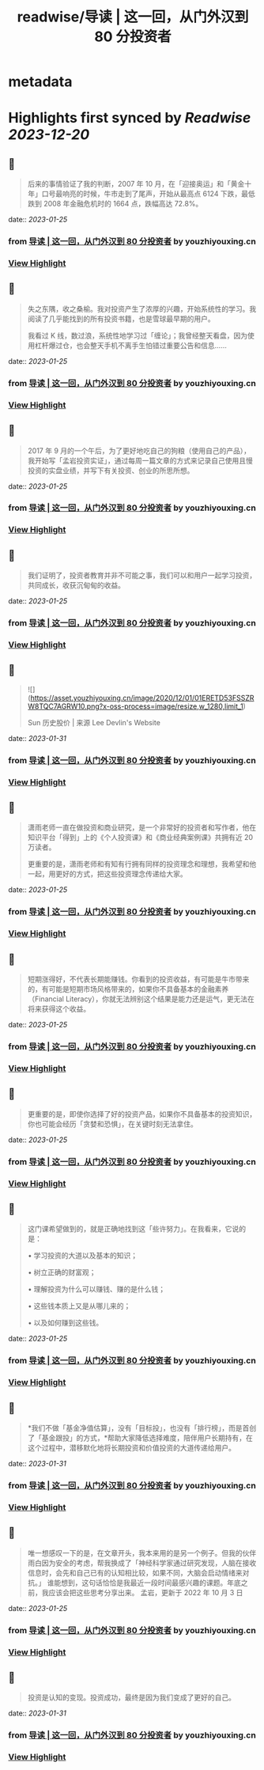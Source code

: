 :PROPERTIES:
:title: readwise/导读 | 这一回，从门外汉到 80 分投资者
:END:


* metadata
:PROPERTIES:
:author: [[youzhiyouxing.cn]]
:full-title: "导读 | 这一回，从门外汉到 80 分投资者"
:category: [[articles]]
:url: https://youzhiyouxing.cn/n/materials/181
:image-url: https://readwise-assets.s3.amazonaws.com/static/images/article3.5c705a01b476.png
:END:

* Highlights first synced by [[Readwise]] [[2023-12-20]]
** 📌
#+BEGIN_QUOTE
后来的事情验证了我的判断，2007 年 10 月，在「迎接奥运」和「黄金十年」口号最响亮的时候，牛市走到了尾声，开始从最高点 6124 下跌，最低跌到 2008 年金融危机时的 1664 点，跌幅高达 72.8%。 
#+END_QUOTE
    date:: [[2023-01-25]]
*** from _导读 | 这一回，从门外汉到 80 分投资者_ by youzhiyouxing.cn
*** [[https://read.readwise.io/read/01gqjgy3bxzf812vdjjav0fd66][View Highlight]]
** 📌
#+BEGIN_QUOTE
失之东隅，收之桑榆。我对投资产生了浓厚的兴趣，开始系统性的学习。我阅读了几乎能找到的所有投资书籍，也是雪球最早期的用户。

我看过 K 线，数过浪，系统性地学习过「缠论」；我曾经整天看盘，因为使用杠杆爆过仓，也会整天手机不离手生怕错过重要公告和信息…… 
#+END_QUOTE
    date:: [[2023-01-25]]
*** from _导读 | 这一回，从门外汉到 80 分投资者_ by youzhiyouxing.cn
*** [[https://read.readwise.io/read/01gqjgyvg4m9cwzqqq8smyz59m][View Highlight]]
** 📌
#+BEGIN_QUOTE
2017 年 9 月的一个午后，为了更好地吃自己的狗粮（使用自己的产品），我开始写「孟岩投资实证」，通过每周一篇文章的方式来记录自己使用且慢投资的实盘业绩，并写下有关投资、创业的所思所想。 
#+END_QUOTE
    date:: [[2023-01-25]]
*** from _导读 | 这一回，从门外汉到 80 分投资者_ by youzhiyouxing.cn
*** [[https://read.readwise.io/read/01gqjgzpdetcp1m1w23vdf1njb][View Highlight]]
** 📌
#+BEGIN_QUOTE
我们证明了，投资者教育并非不可能之事，我们可以和用户一起学习投资，共同成长，收获沉甸甸的收益。 
#+END_QUOTE
    date:: [[2023-01-25]]
*** from _导读 | 这一回，从门外汉到 80 分投资者_ by youzhiyouxing.cn
*** [[https://read.readwise.io/read/01gqjh10zxs4fnsady01a2108j][View Highlight]]
** 📌
#+BEGIN_QUOTE
![](https://asset.youzhiyouxing.cn/image/2020/12/01/01ERETD53FSSZRW8TQC7AGRW10.png?x-oss-process=image/resize,w_1280,limit_1)

Sun 历史股价 | 来源 Lee Devlin's Website 
#+END_QUOTE
    date:: [[2023-01-31]]
*** from _导读 | 这一回，从门外汉到 80 分投资者_ by youzhiyouxing.cn
*** [[https://read.readwise.io/read/01gr1qq5kyek644vmgfceqcv7z][View Highlight]]
** 📌
#+BEGIN_QUOTE
潇雨老师一直在做投资和商业研究，是一个非常好的投资者和写作者，他在知识平台「得到」上的《个人投资课》和《商业经典案例课》共拥有近 20 万读者。

更重要的是，潇雨老师和有知有行拥有同样的投资理念和理想，我希望和他一起，用更好的方式，把这些投资理念传递给大家。 
#+END_QUOTE
    date:: [[2023-01-25]]
*** from _导读 | 这一回，从门外汉到 80 分投资者_ by youzhiyouxing.cn
*** [[https://read.readwise.io/read/01gqjh3cjrxqv79tawwn39kd37][View Highlight]]
** 📌
#+BEGIN_QUOTE
短期涨得好，不代表长期能赚钱。你看到的投资收益，有可能是牛市带来的，有可能是短期市场风格带来的，如果你不具备基本的金融素养（Financial Literacy），你就无法辨别这个结果是能力还是运气，更无法在将来获得这个收益。 
#+END_QUOTE
    date:: [[2023-01-25]]
*** from _导读 | 这一回，从门外汉到 80 分投资者_ by youzhiyouxing.cn
*** [[https://read.readwise.io/read/01gqjh3yt5dx45tq264yfanb3f][View Highlight]]
** 📌
#+BEGIN_QUOTE
更重要的是，即使你选择了好的投资产品，如果你不具备基本的投资知识，你也可能会经历「贪婪和恐惧」，在关键时刻无法拿住。 
#+END_QUOTE
    date:: [[2023-01-25]]
*** from _导读 | 这一回，从门外汉到 80 分投资者_ by youzhiyouxing.cn
*** [[https://read.readwise.io/read/01gqjh476ewz31fkf1ar3j1kpa][View Highlight]]
** 📌
#+BEGIN_QUOTE
这门课希望做到的，就是正确地找到这「些许努力」。在我看来，它说的是：

•   学习投资的大道以及基本的知识；
    
•   树立正确的财富观；
    
•   理解投资为什么可以赚钱、赚的是什么钱；
    
•   这些钱本质上又是从哪儿来的；
    
•   以及如何赚到这些钱。 
#+END_QUOTE
    date:: [[2023-01-25]]
*** from _导读 | 这一回，从门外汉到 80 分投资者_ by youzhiyouxing.cn
*** [[https://read.readwise.io/read/01gqjh4skbagpgf16fcsghr8v8][View Highlight]]
** 📌
#+BEGIN_QUOTE
*我们不做「基金净值估算」，没有「目标投」，也没有「排行榜」，而是首创了「基金跟投」的方式，*帮助大家降低选择难度，陪伴用户长期持有，在这个过程中，潜移默化地将长期投资和价值投资的大道传递给用户。 
#+END_QUOTE
    date:: [[2023-01-31]]
*** from _导读 | 这一回，从门外汉到 80 分投资者_ by youzhiyouxing.cn
*** [[https://read.readwise.io/read/01gr1qqrhpz5kb2x6j8k5pyz62][View Highlight]]
** 📌
#+BEGIN_QUOTE
唯一想感叹一下的是，在文章开头，我本来用的是另一个例子。但我的伙伴雨白因为安全的考虑，帮我换成了「神经科学家通过研究发现，人脑在接收信息时，会先和自己已有的认知相比较，如果不同，大脑会启动情绪来对抗。」 谁能想到，这句话恰恰是我最近一段时间最感兴趣的课题。年底之前，我应该会把这些思考分享出来。 孟岩，更新于 2022 年 10 月 3 日 
#+END_QUOTE
    date:: [[2023-01-25]]
*** from _导读 | 这一回，从门外汉到 80 分投资者_ by youzhiyouxing.cn
*** [[https://read.readwise.io/read/01gqjh69xqgj8x134h3g6fxdys][View Highlight]]
** 📌
#+BEGIN_QUOTE
投资是认知的变现。投资成功，最终是因为我们变成了更好的自己。 
#+END_QUOTE
    date:: [[2023-01-31]]
*** from _导读 | 这一回，从门外汉到 80 分投资者_ by youzhiyouxing.cn
*** [[https://read.readwise.io/read/01gr1qr7c2xn4txdthwsah6w56][View Highlight]]